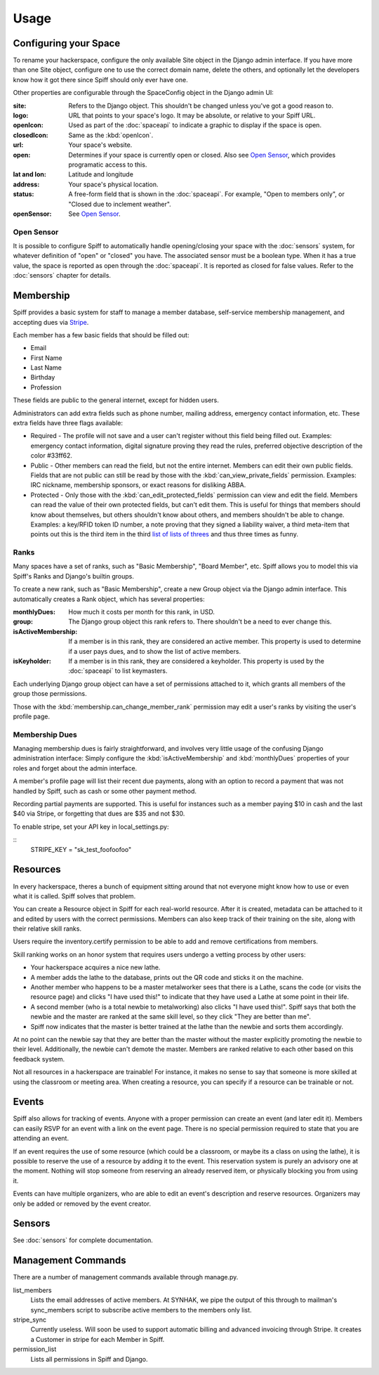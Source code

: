 Usage
=====

.. warning:
   
   A much improved management interface is needed. There is very little
   high-level management functionality, and most administrative actions are
   handled via the CLI or builtin Django admin interface, unless otherwise
   noted.
   
   Patches and questions are welcome.

.. _space-config:

Configuring your Space
----------------------

To rename your hackerspace, configure the only available Site object in the
Django admin interface. If you have more than one Site object, configure one to
use the correct domain name, delete the others, and optionally let the
developers know how it got there since Spiff should only ever have one.

Other properties are configurable through the SpaceConfig object in the Django
admin UI:

:site:
    Refers to the Django object. This shouldn't be changed unless you've got a
    good reason to.
:logo:
    URL that points to your space's logo. It may be absolute, or relative to
    your Spiff URL.
:openIcon:
    Used as part of the :doc:`spaceapi` to indicate a graphic to display if the
    space is open.
:closedIcon:
    Same as the :kbd:`openIcon`.
:url:
    Your space's website.
:open:
    Determines if your space is currently open or closed. Also see `Open
    Sensor`_, which provides programatic access to this.
:lat and lon:
    Latitude and longitude
:address:
    Your space's physical location.
:status:
    A free-form field that is shown in the :doc:`spaceapi`. For example, "Open
    to members only", or "Closed due to inclement weather".
:openSensor:
    See `Open Sensor`_.

.. _open-sensor:

Open Sensor
```````````

It is possible to configure Spiff to automatically handle opening/closing your
space with the :doc:`sensors` system, for whatever definition of "open" or "closed"
you have. The associated sensor must be a boolean type. When it has a true
value, the space is reported as open through the :doc:`spaceapi`. It is reported
as closed for false values. Refer to the :doc:`sensors` chapter for details.

Membership
----------

Spiff provides a basic system for staff to manage a member database,
self-service membership management, and accepting dues via Stripe_.

Each member has a few basic fields that should be filled out:

-  Email
-  First Name
-  Last Name
-  Birthday
-  Profession

These fields are public to the general internet, except for hidden users.

Administrators can add extra fields such as phone number, mailing
address, emergency contact information, etc. These extra fields have
three flags available:

-  Required - The profile will not save and a user can't register
   without this field being filled out. Examples: emergency contact information,
   digital signature proving they read the rules, preferred objective description
   of the color #33ff62.
-  Public - Other members can read the field, but not the entire
   internet. Members can edit their own public fields. Fields that are
   not public can still be read by those with the :kbd:`can_view_private_fields` permission. Examples:
   IRC nickname, membership sponsors, or exact reasons for disliking ABBA.
-  Protected - Only those with the :kbd:`can_edit_protected_fields` permission can view and edit
   the field. Members can read the value of their own protected fields,
   but can't edit them. This is useful for things that members should know about
   themselves, but others shouldn't know about others, and members shouldn't be
   able to change. Examples: a key/RFID token ID number, a note proving that
   they signed a liability waiver, a third meta-item that points out this is the
   third item in the third `list of lists of threes`_ and thus three times as funny.

.. _`list of lists of threes`: http://en.wikipedia.org/wiki/Rule_of_three_(writing)
.. _`Stripe`: http://stripe.com/

Ranks
`````

Many spaces have a set of ranks, such as "Basic Membership", "Board Member",
etc. Spiff allows you to model this via Spiff's Ranks and Django's builtin groups.

To create a new rank, such as "Basic Membership", create a new Group object via
the Django admin interface. This automatically creates a Rank object, which has
several properties:

:monthlyDues:
    How much it costs per month for this rank, in USD.
:group:
    The Django group object this rank refers to. There shouldn't be a need to
    ever change this.
:isActiveMembership:
    If a member is in this rank, they are considered an active member. This
    property is used to determine if a user pays dues, and to show the list of
    active members.
:isKeyholder:
    If a member is in this rank, they are considered a keyholder. This property
    is used by the :doc:`spaceapi` to list keymasters.

Each underlying Django group object can have a set of permissions attached to
it, which grants all members of the group those permissions.

Those with the :kbd:`membership.can_change_member_rank` permission may edit a
user's ranks by visiting the user's profile page.

.. seealso:: :doc:`permissions`

Membership Dues
``````````````

Managing membership dues is fairly straightforward, and involves very little
usage of the confusing Django administration interface: Simply configure the
:kbd:`isActiveMembership` and :kbd:`monthlyDues` properties of your roles and
forget about the admin interface.

A member's profile page will list their recent due payments, along with an
option to record a payment that was not handled by Spiff, such as cash or some
other payment method.

Recording partial payments are supported. This is useful for instances such as a
member paying $10 in cash and the last $40 via Stripe, or forgetting that dues
are $35 and not $30.

To enable stripe, set your API key in local_settings.py:

::
    STRIPE_KEY = "sk_test_foofoofoo"


Resources
---------

In every hackerspace, theres a bunch of equipment sitting around that
not everyone might know how to use or even what it is called. Spiff
solves that problem.

You can create a Resource object in Spiff for each real-world resource.
After it is created, metadata can be attached to it and edited by users
with the correct permissions. Members can also keep track of their
training on the site, along with their relative skill ranks.

Users require the inventory.certify permission to be able to add and remove
certifications from members.

Skill ranking works on an honor system that requires users
undergo a vetting process by other users:

-  Your hackerspace acquires a nice new lathe.
-  A member adds the lathe to the database, prints out the QR code and
   sticks it on the machine.
-  Another member who happens to be a master metalworker sees that there
   is a Lathe, scans the code (or visits the resource page) and clicks
   "I have used this!" to indicate that they have used a Lathe at some
   point in their life.
-  A second member (who is a total newbie to metalworking) also clicks
   "I have used this!". Spiff says that both the newbie and the master
   are ranked at the same skill level, so they click "They are better
   than me".
-  Spiff now indicates that the master is better trained at the lathe
   than the newbie and sorts them accordingly.

At no point can the newbie say that they are better than the master
without the master explicitly promoting the newbie to their level.
Additionally, the newbie can't demote the master. Members are ranked
relative to each other based on this feedback system.

Not all resources in a hackerspace are trainable! For instance, it makes
no sense to say that someone is more skilled at using the classroom or
meeting area. When creating a resource, you can specify if a resource
can be trainable or not.

Events
------

Spiff also allows for tracking of events. Anyone with a proper
permission can create an event (and later edit it). Members can easily
RSVP for an event with a link on the event page. There is no special
permission required to state that you are attending an event.

If an event requires the use of some resource (which could be a
classroom, or maybe its a class on using the lathe), it is possible to
reserve the use of a resource by adding it to the event. This reservation system
is purely an advisory one at the moment. Nothing will stop someone from
reserving an already reserved item, or physically blocking you from using it.

Events can have multiple organizers, who are able to edit an event's
description and reserve resources. Organizers may only be added or removed by
the event creator.

Sensors
-------

See :doc:`sensors` for complete documentation.

Management Commands
-------------------

There are a number of management commands available through manage.py.

list_members
    Lists the email addresses of active members. At SYNHAK, we pipe the output
    of this through to mailman's sync_members script to subscribe active members
    to the members only list.
stripe_sync
    Currently useless. Will soon be used to support automatic billing and
    advanced invoicing through Stripe. It creates a Customer in stripe for each
    Member in Spiff.
permission_list
    Lists all permissions in Spiff and Django.
